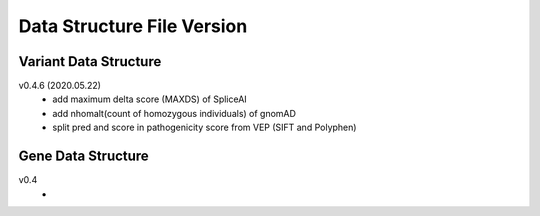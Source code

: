 ***************************
Data Structure File Version
***************************


Variant Data Structure
----------------------

v0.4.6 (2020.05.22)
	- add maximum delta score (MAXDS) of SpliceAI
	- add nhomalt(count of homozygous individuals) of gnomAD
	- split pred and score in pathogenicity score from VEP (SIFT and Polyphen)


Gene Data Structure
-------------------

v0.4
	- 
